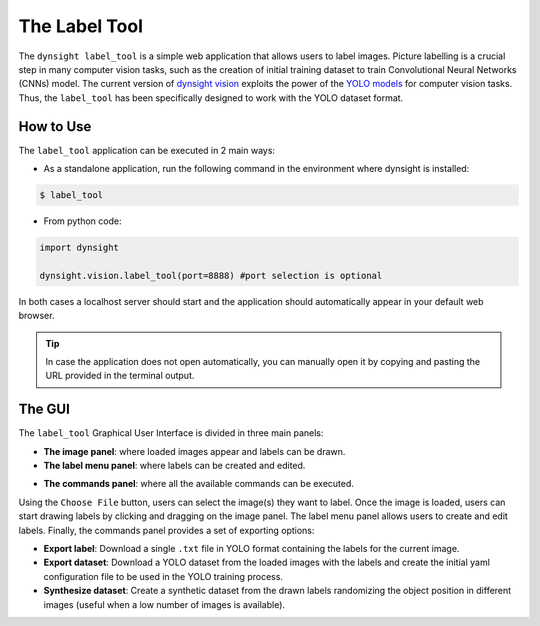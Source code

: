 The Label Tool
==============

The ``dynsight label_tool`` is a simple web application that allows users to
label images. Picture labelling is a crucial step in many computer vision tasks,
such as the creation of initial training dataset to train Convolutional Neural
Networks (CNNs) model. The current version of `dynsight vision <../_autosummary/dynsight.vision.VisionInstance.html>`_
exploits the power of the `YOLO models <https://docs.ultralytics.com/models/yolo12/>`_
for computer vision tasks. Thus, the ``label_tool`` has been specifically
designed to work with the YOLO dataset format.

.. image:: ../_static/label_tool.png

----------
How to Use
----------

The ``label_tool`` application can be executed in 2 main ways:

* As a standalone application, run the following command in the environment
  where dynsight is installed:

.. code-block:: bash

    $ label_tool

* From python code:

.. code-block:: python

    import dynsight

    dynsight.vision.label_tool(port=8888) #port selection is optional

In both cases a localhost server should start and the application should
automatically appear in your default web browser.

.. tip::

    In case the application does
    not open automatically, you can manually open it by copying and pasting
    the URL provided in the terminal output.

-------
The GUI
-------

The ``label_tool`` Graphical User Interface is divided in three main panels:

* **The image panel**: where loaded images appear and labels can be drawn.

* **The label menu panel**: where labels can be created and edited.

.. image:: ../_static/label_menu.png
    :align: center

* **The commands panel**: where all the available commands can be executed.

.. image:: ../_static/label_bar.png

Using the ``Choose File`` button, users can select the image(s) they want to
label. Once the image is loaded, users can start drawing labels by clicking and
dragging on the image panel. The label menu panel allows users to create and
edit labels. Finally, the commands panel provides a set of exporting options:

* **Export label**: Download a single ``.txt`` file in YOLO format containing the labels for the current image.

* **Export dataset**: Download a YOLO dataset from the loaded images with the labels and create the initial yaml configuration file to be used in the YOLO training process.

* **Synthesize dataset**: Create a synthetic dataset from the drawn labels randomizing the object position in different images (useful when a low number of images is available).
